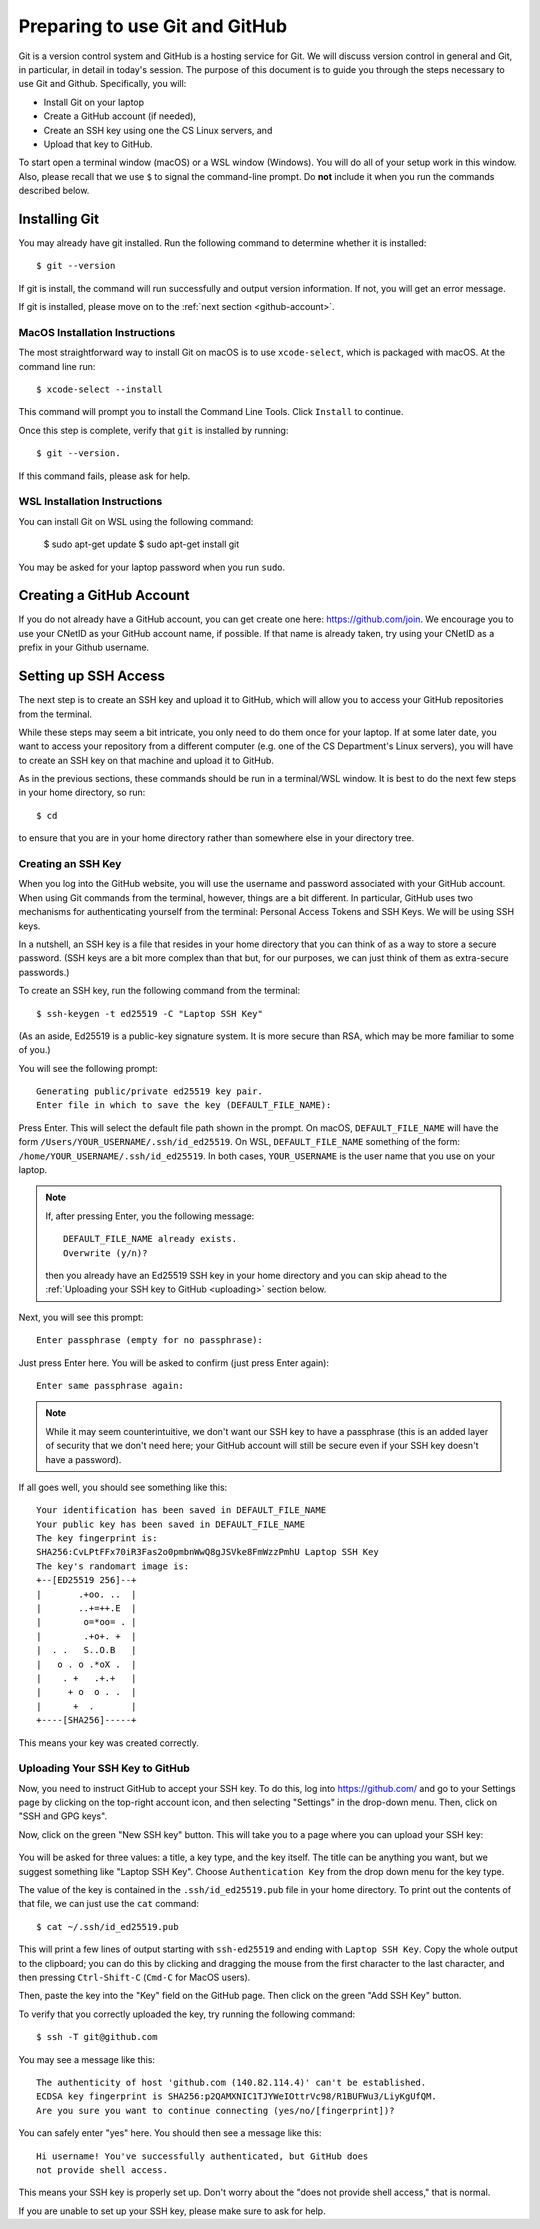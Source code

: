 .. _tutorial-git-prepare-github:

Preparing to use Git and  GitHub
================================

Git is a version control system and GitHub is a hosting service for
Git.  We will discuss version control in general and Git, in
particular, in detail in today's session.  The purpose of this
document is to guide you through the steps necessary to
use Git and Github.  Specifically, you will:

- Install Git on your laptop
- Create a GitHub account (if needed),
- Create an SSH key using one the CS Linux servers, and
- Upload that key to GitHub.

To start open a terminal window (macOS) or a WSL window (Windows). You
will do all of your setup work in this window.  Also, please recall
that we use ``$`` to signal the command-line prompt.  Do **not**
include it when you run the commands described below.


Installing Git
--------------

You may already have git installed.  Run the following command to
determine whether it is installed::

  $ git --version

If git is install, the command will run successfully and output
version information.  If not, you will get an error message.

If git is installed, please move on to the :ref:`next section <github-account>`.


MacOS Installation Instructions
~~~~~~~~~~~~~~~~~~~~~~~~~~~~~~~

The most straightforward way to install Git on macOS is to use
``xcode-select``, which is packaged with macOS.  At the command line
run::

  $ xcode-select --install

This command will prompt you to install the Command Line Tools. Click
``Install`` to continue.

Once this step is complete, verify that ``git`` is installed by running::

  $ git --version.

If this command fails, please ask for help.


WSL Installation Instructions
~~~~~~~~~~~~~~~~~~~~~~~~~~~~~

You can install Git on WSL using the following command:

	$ sudo apt-get update
	$ sudo apt-get install git

You may be asked for your laptop password when you run ``sudo``.

.. _github-account:

Creating a GitHub Account
-------------------------

If you do not already have a GitHub account, you can get create one
here: https://github.com/join.  We encourage you to use your CNetID as
your GitHub account name, if possible. If that name is already taken,
try using your CNetID as a prefix in your Github username.


Setting up SSH Access
---------------------

The next step is to create an SSH key and upload it to GitHub, which
will allow you to access your GitHub repositories from the terminal.

While these steps may seem a bit intricate, you only need to do them
once for your laptop.  If at some later date, you want to access your
repository from a different computer (e.g. one of the CS Department's
Linux servers), you will have to create an SSH key on that machine and
upload it to GitHub.

As in the previous sections, these commands should be run in a
terminal/WSL window.  It is best to do the next few steps in your home
directory, so run::

  $ cd

to ensure that you are in your home directory rather than somewhere else in
your directory tree.


Creating an SSH Key
~~~~~~~~~~~~~~~~~~~

When you log into the GitHub website, you will use the username and
password associated with your GitHub account.  When using
Git commands from the terminal, however, things are a bit different.
In particular, GitHub uses two mechanisms for authenticating yourself
from the terminal: Personal Access Tokens and SSH Keys. We will
be using SSH keys.

In a nutshell, an SSH key is a file that resides in your home
directory that you can think of as a way to store a secure password.
(SSH keys are a bit more complex than that but, for our purposes, we
can just think of them as extra-secure passwords.)

To create an SSH key, run the following command from the terminal::

    $ ssh-keygen -t ed25519 -C "Laptop SSH Key"

(As an aside, Ed25519 is a public-key signature system.  It is more
secure than RSA, which may be more familiar to some of you.)

You will see the following prompt::

    Generating public/private ed25519 key pair.
    Enter file in which to save the key (DEFAULT_FILE_NAME):

Press Enter. This will select the default file path shown in the
prompt. On macOS, ``DEFAULT_FILE_NAME`` will have the form
``/Users/YOUR_USERNAME/.ssh/id_ed25519``.  On WSL,
``DEFAULT_FILE_NAME`` something of the form:
``/home/YOUR_USERNAME/.ssh/id_ed25519``.  In both cases,
``YOUR_USERNAME`` is the user name that you use on your laptop.

.. note::

   If, after pressing Enter, you the following message::

        DEFAULT_FILE_NAME already exists.
        Overwrite (y/n)?

   then you already have an Ed25519 SSH key in your home directory and
   you can skip ahead to the :ref:`Uploading your SSH key to GitHub <uploading>` section below.

Next, you will see this prompt::

    Enter passphrase (empty for no passphrase):

Just press Enter here. You will be asked to confirm (just press Enter again)::

    Enter same passphrase again:

.. note::

    While it may seem counterintuitive, we don't want our SSH
    key to have a passphrase (this is an added layer of security that we don't
    need here; your GitHub account will still be secure even if your
    SSH key doesn't have a password).

If all goes well, you should see something like this::

    Your identification has been saved in DEFAULT_FILE_NAME
    Your public key has been saved in DEFAULT_FILE_NAME
    The key fingerprint is:
    SHA256:CvLPtFFx70iR3Fas2o0pmbnWwQ8gJSVke8FmWzzPmhU Laptop SSH Key
    The key's randomart image is:
    +--[ED25519 256]--+
    |       .+oo. ..  |
    |       ..+=++.E  |
    |        o=*oo= . |
    |        .+o+. +  |
    |  . .   S..O.B   |
    |   o . o .*oX .  |
    |    . +   .+.+   |
    |     + o  o . .  |
    |      +  .       |
    +----[SHA256]-----+

This means your key was created correctly.


.. _uploading:

Uploading Your SSH Key to GitHub
~~~~~~~~~~~~~~~~~~~~~~~~~~~~~~~~

Now, you need to instruct GitHub to accept your SSH key. To do this, log into https://github.com/
and go to your Settings page by clicking on the top-right account icon, and then selecting "Settings"
in the drop-down menu. Then, click on "SSH and GPG keys".

Now, click on the green "New SSH key" button. This will take you to a page where you can upload your
SSH key:

.. figure:: git-img/github-ssh-key.png
   :alt: "SSH keys / Add new" page on GitHub

You will be asked for three values: a title, a key type, and the key
itself. The title can be anything you want, but we suggest something
like "Laptop SSH Key".  Choose ``Authentication Key`` from
the drop down menu for the key type.

The value of the key is contained in the ``.ssh/id_ed25519.pub`` file in your home directory. To print
out the contents of that file, we can just use the ``cat`` command::

    $ cat ~/.ssh/id_ed25519.pub

This will print a few lines of output starting with ``ssh-ed25519`` and
ending with ``Laptop SSH Key``.  Copy the whole output
to the clipboard; you can do this by clicking and dragging the mouse
from the first character to the last character, and then pressing
``Ctrl-Shift-C`` (``Cmd-C`` for MacOS users).

Then, paste the key into the "Key" field on the GitHub page. Then click on the green "Add SSH Key"
button.

To verify that you correctly uploaded the key, try running the following command::

    $ ssh -T git@github.com

You may see a message like this::

    The authenticity of host 'github.com (140.82.114.4)' can't be established.
    ECDSA key fingerprint is SHA256:p2QAMXNIC1TJYWeIOttrVc98/R1BUFWu3/LiyKgUfQM.
    Are you sure you want to continue connecting (yes/no/[fingerprint])?

You can safely enter "yes" here. You should then see a message like this::

    Hi username! You've successfully authenticated, but GitHub does
    not provide shell access.

This means your SSH key is properly set up. Don't worry about the "does not provide shell access," that is
normal.

If you are unable to set up your SSH key, please make sure to ask for help.
